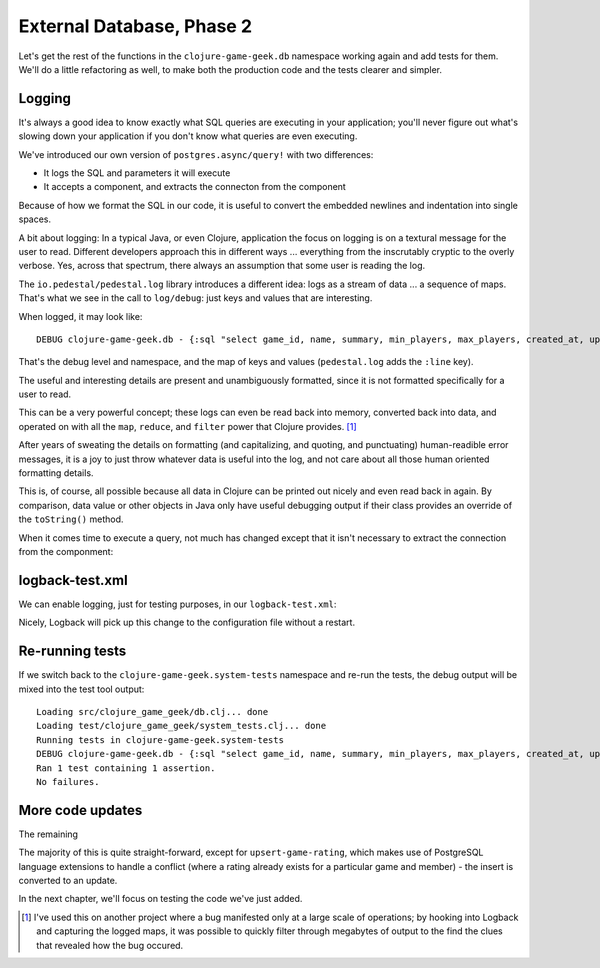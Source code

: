 External Database, Phase 2
==========================

Let's get the rest of the functions in the ``clojure-game-geek.db`` namespace
working again and add tests for them.
We'll do a little refactoring as well, to make both the production code
and the tests clearer and simpler.

Logging
-------

It's always a good idea to know exactly what SQL queries are executing in
your application; you'll never figure out what's slowing down your application
if you don't know what queries are even executing.

.. ex:: 9d588edac8afa44afd9a5ae095f88332fdba6c25 src/clojure_game_geek/db.clj
   :emphasize-lines: 4,39-44
   :lines: 1-44

We've introduced our own version of ``postgres.async/query!`` with
two differences:

* It logs the SQL and parameters it will execute
* It accepts a component, and extracts the connecton from the component

Because of how we format the SQL in our code, it is useful to convert
the embedded newlines and indentation into single spaces.

A bit about logging: In a typical Java, or even Clojure, application
the focus on logging is on a textural message for the user to read.
Different developers approach this in different ways ... everything
from the inscrutably cryptic to the overly verbose.
Yes, across that spectrum, there always an assumption that some user is reading the log.

The ``io.pedestal/pedestal.log`` library introduces a different idea:
logs as a stream of data ... a sequence of maps.
That's what we see in the call to ``log/debug``: just keys and values
that are interesting.

When logged, it may look like::

   DEBUG clojure-game-geek.db - {:sql "select game_id, name, summary, min_players, max_players, created_at, updated_at from board_game where game_id = $1", :params (1234), :line 42}

That's the debug level and namespace, and the map of keys and values (``pedestal.log``
adds the ``:line`` key).

The useful and interesting details are present and unambiguously formatted,
since it is not formatted specifically for a user to read.

This can be a very powerful concept; these logs can even be read back
into memory, converted  back into data, and operated on with all the
``map``, ``reduce``, and ``filter`` power that Clojure provides. [#mapreduce]_

After years of sweating the details on formatting (and capitalizing, and quoting, and
punctuating) human-readible error messages, it is a joy to just throw whatever
data is useful into the log, and not care about all those human oriented formatting details.

This is, of course, all possible because all data in Clojure can be printed out nicely
and even read back in again.
By comparison, data value or other objects in Java
only have useful debugging output if their class provides
an override of the ``toString()`` method.

When it comes time to execute a query, not much has changed
except that it isn't necessary to extract the connection from
the componment:

.. ex:: 9d588edac8afa44afd9a5ae095f88332fdba6c25 src/clojure_game_geek/db.clj
   :lines: 46-52
   :emphasize-lines: 3

logback-test.xml
----------------

We can enable logging, just for testing purposes, in our ``logback-test.xml``:

.. ex:: 9d588edac8afa44afd9a5ae095f88332fdba6c25 dev-resources/logback-test.xml
   :emphasize-lines: 13

Nicely, Logback will pick up this change to the configuration file without
a restart.

Re-running tests
----------------

If we switch back to the ``clojure-game-geek.system-tests`` namespace and re-run the tests,
the debug output will be mixed into the test tool output::

   Loading src/clojure_game_geek/db.clj... done
   Loading test/clojure_game_geek/system_tests.clj... done
   Running tests in clojure-game-geek.system-tests
   DEBUG clojure-game-geek.db - {:sql "select game_id, name, summary, min_players, max_players, created_at, updated_at from board_game where game_id = $1", :params (1234), :line 42}
   Ran 1 test containing 1 assertion.
   No failures.


More code updates
-----------------

The remaining

.. ex:: 587b2809386469bb30df347f971c72889cad9239 src/clojure_game_geek/db.clj
   :lines: 54-

The majority of this is quite straight-forward, except for
``upsert-game-rating``, which makes use of PostgreSQL language extensions
to handle a conflict (where a rating already exists for a particular
game and member) - the insert is converted to an update.

In the next chapter, we'll focus on testing the code we've just added.

.. [#mapreduce] I've used this on another project where a bug manifested only
   at a large scale of operations; by hooking into Logback and capturing the
   logged maps, it was possible to quickly filter through megabytes of output
   to the find the clues that revealed how the bug occured.
